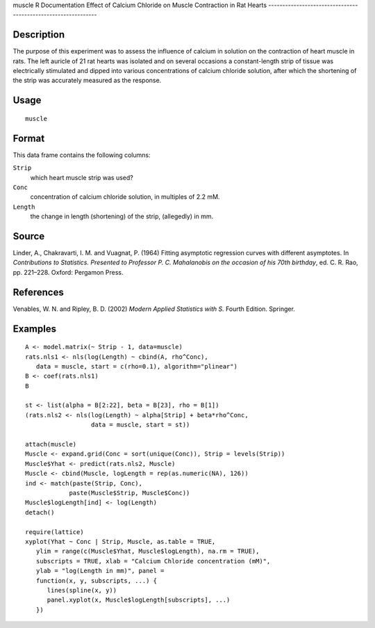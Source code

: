 muscle
R Documentation
Effect of Calcium Chloride on Muscle Contraction in Rat Hearts
--------------------------------------------------------------

Description
~~~~~~~~~~~

The purpose of this experiment was to assess the influence of
calcium in solution on the contraction of heart muscle in rats. The
left auricle of 21 rat hearts was isolated and on several occasions
a constant-length strip of tissue was electrically stimulated and
dipped into various concentrations of calcium chloride solution,
after which the shortening of the strip was accurately measured as
the response.

Usage
~~~~~

::

    muscle

Format
~~~~~~

This data frame contains the following columns:

``Strip``
    which heart muscle strip was used?

``Conc``
    concentration of calcium chloride solution, in multiples of 2.2
    mM.

``Length``
    the change in length (shortening) of the strip, (allegedly) in
    mm.


Source
~~~~~~

Linder, A., Chakravarti, I. M. and Vuagnat, P. (1964) Fitting
asymptotic regression curves with different asymptotes. In
*Contributions to Statistics. Presented to Professor P. C. Mahalanobis on the occasion of his 70th birthday*,
ed. C. R. Rao, pp. 221–228. Oxford: Pergamon Press.

References
~~~~~~~~~~

Venables, W. N. and Ripley, B. D. (2002)
*Modern Applied Statistics with S.* Fourth Edition. Springer.

Examples
~~~~~~~~

::

    A <- model.matrix(~ Strip - 1, data=muscle)
    rats.nls1 <- nls(log(Length) ~ cbind(A, rho^Conc),
       data = muscle, start = c(rho=0.1), algorithm="plinear")
    B <- coef(rats.nls1)
    B
    
    st <- list(alpha = B[2:22], beta = B[23], rho = B[1])
    (rats.nls2 <- nls(log(Length) ~ alpha[Strip] + beta*rho^Conc,
                      data = muscle, start = st))
    
    attach(muscle)
    Muscle <- expand.grid(Conc = sort(unique(Conc)), Strip = levels(Strip))
    Muscle$Yhat <- predict(rats.nls2, Muscle)
    Muscle <- cbind(Muscle, logLength = rep(as.numeric(NA), 126))
    ind <- match(paste(Strip, Conc),
                paste(Muscle$Strip, Muscle$Conc))
    Muscle$logLength[ind] <- log(Length)
    detach()
    
    require(lattice)
    xyplot(Yhat ~ Conc | Strip, Muscle, as.table = TRUE,
       ylim = range(c(Muscle$Yhat, Muscle$logLength), na.rm = TRUE),
       subscripts = TRUE, xlab = "Calcium Chloride concentration (mM)",
       ylab = "log(Length in mm)", panel =
       function(x, y, subscripts, ...) {
          lines(spline(x, y))
          panel.xyplot(x, Muscle$logLength[subscripts], ...)
       })


